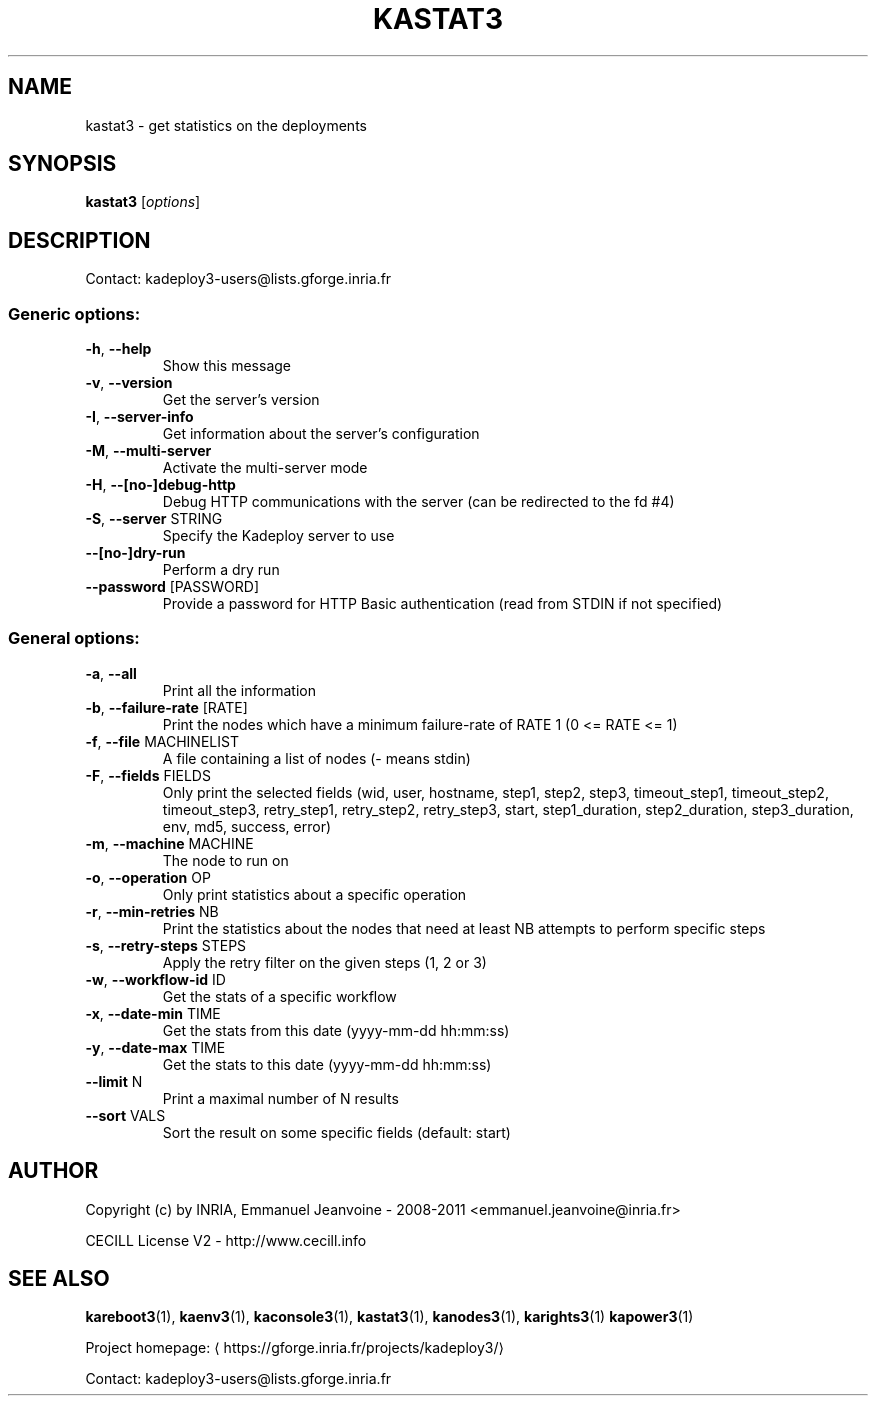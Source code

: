 .\" DO NOT MODIFY THIS FILE!  It was generated by help2man 1.46.4.
.TH KASTAT3 "1" "May 2016" "kastat3 3.3.8.stable" "User Commands"
.SH NAME
kastat3 \- get statistics on the deployments
.SH SYNOPSIS
.B kastat3
[\fI\,options\/\fR]
.SH DESCRIPTION
Contact: kadeploy3\-users@lists.gforge.inria.fr
.SS "Generic options:"
.TP
\fB\-h\fR, \fB\-\-help\fR
Show this message
.TP
\fB\-v\fR, \fB\-\-version\fR
Get the server's version
.TP
\fB\-I\fR, \fB\-\-server\-info\fR
Get information about the server's configuration
.TP
\fB\-M\fR, \fB\-\-multi\-server\fR
Activate the multi\-server mode
.TP
\fB\-H\fR, \fB\-\-[no\-]debug\-http\fR
Debug HTTP communications with the server (can be redirected to the fd #4)
.TP
\fB\-S\fR, \fB\-\-server\fR STRING
Specify the Kadeploy server to use
.TP
\fB\-\-[no\-]dry\-run\fR
Perform a dry run
.TP
\fB\-\-password\fR [PASSWORD]
Provide a password for HTTP Basic authentication (read from STDIN if not specified)
.SS "General options:"
.TP
\fB\-a\fR, \fB\-\-all\fR
Print all the information
.TP
\fB\-b\fR, \fB\-\-failure\-rate\fR [RATE]
Print the nodes which have a minimum failure\-rate of RATE 1 (0 <= RATE <= 1)
.TP
\fB\-f\fR, \fB\-\-file\fR MACHINELIST
A file containing a list of nodes (\- means stdin)
.TP
\fB\-F\fR, \fB\-\-fields\fR FIELDS
Only print the selected fields (wid, user, hostname, step1, step2, step3, timeout_step1, timeout_step2, timeout_step3, retry_step1, retry_step2, retry_step3, start, step1_duration, step2_duration, step3_duration, env, md5, success, error)
.TP
\fB\-m\fR, \fB\-\-machine\fR MACHINE
The node to run on
.TP
\fB\-o\fR, \fB\-\-operation\fR OP
Only print statistics about a specific operation
.TP
\fB\-r\fR, \fB\-\-min\-retries\fR NB
Print the statistics about the nodes that need at least NB attempts to perform specific steps
.TP
\fB\-s\fR, \fB\-\-retry\-steps\fR STEPS
Apply the retry filter on the given steps (1, 2 or 3)
.TP
\fB\-w\fR, \fB\-\-workflow\-id\fR ID
Get the stats of a specific workflow
.TP
\fB\-x\fR, \fB\-\-date\-min\fR TIME
Get the stats from this date (yyyy\-mm\-dd hh:mm:ss)
.TP
\fB\-y\fR, \fB\-\-date\-max\fR TIME
Get the stats to this date (yyyy\-mm\-dd hh:mm:ss)
.TP
\fB\-\-limit\fR N
Print a maximal number of N results
.TP
\fB\-\-sort\fR VALS
Sort the result on some specific fields (default: start)
.SH AUTHOR
Copyright (c) by INRIA, Emmanuel Jeanvoine - 2008-2011 <emmanuel.jeanvoine@inria.fr>
.PP
CECILL License V2 - http://www.cecill.info
.SH "SEE ALSO"
\fBkareboot3\fR(1),
\fBkaenv3\fR(1),
\fBkaconsole3\fR(1),
\fBkastat3\fR(1),
\fBkanodes3\fR(1),
\fBkarights3\fR(1)
\fBkapower3\fR(1)
.PP
Project homepage: \(lahttps://gforge.inria.fr/projects/kadeploy3/\(ra
.PP
Contact: kadeploy3-users@lists.gforge.inria.fr

